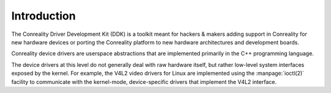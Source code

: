 ************
Introduction
************

The Conreality Driver Development Kit (DDK) is a toolkit meant for hackers &
makers adding support in Conreality for new hardware devices or porting the
Conreality platform to new hardware architectures and development boards.

Conreality device drivers are userspace abstractions that are implemented
primarily in the C++ programming language.

The device drivers at this level do not generally deal with raw hardware
itself, but rather low-level system interfaces exposed by the kernel. For
example, the V4L2 video drivers for Linux are implemented using the
:manpage:`ioctl(2)` facility to communicate with the kernel-mode,
device-specific drivers that implement the V4L2 interface.
